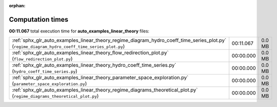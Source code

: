 
:orphan:

.. _sphx_glr_auto_examples_linear_theory_sg_execution_times:

Computation times
=================
**00:11.067** total execution time for **auto_examples_linear_theory** files:

+-------------------------------------------------------------------------------------------------------------------------------------------------+-----------+--------+
| :ref:`sphx_glr_auto_examples_linear_theory_regime_diagram_hydro_coeff_time_series_plot.py` (``regime_diagram_hydro_coeff_time_series_plot.py``) | 00:11.067 | 0.0 MB |
+-------------------------------------------------------------------------------------------------------------------------------------------------+-----------+--------+
| :ref:`sphx_glr_auto_examples_linear_theory_flow_redirection_plot.py` (``flow_redirection_plot.py``)                                             | 00:00.000 | 0.0 MB |
+-------------------------------------------------------------------------------------------------------------------------------------------------+-----------+--------+
| :ref:`sphx_glr_auto_examples_linear_theory_hydro_coeff_time_series.py` (``hydro_coeff_time_series.py``)                                         | 00:00.000 | 0.0 MB |
+-------------------------------------------------------------------------------------------------------------------------------------------------+-----------+--------+
| :ref:`sphx_glr_auto_examples_linear_theory_parameter_space_exploration.py` (``parameter_space_exploration.py``)                                 | 00:00.000 | 0.0 MB |
+-------------------------------------------------------------------------------------------------------------------------------------------------+-----------+--------+
| :ref:`sphx_glr_auto_examples_linear_theory_regime_diagrams_theoretical_plot.py` (``regime_diagrams_theoretical_plot.py``)                       | 00:00.000 | 0.0 MB |
+-------------------------------------------------------------------------------------------------------------------------------------------------+-----------+--------+
